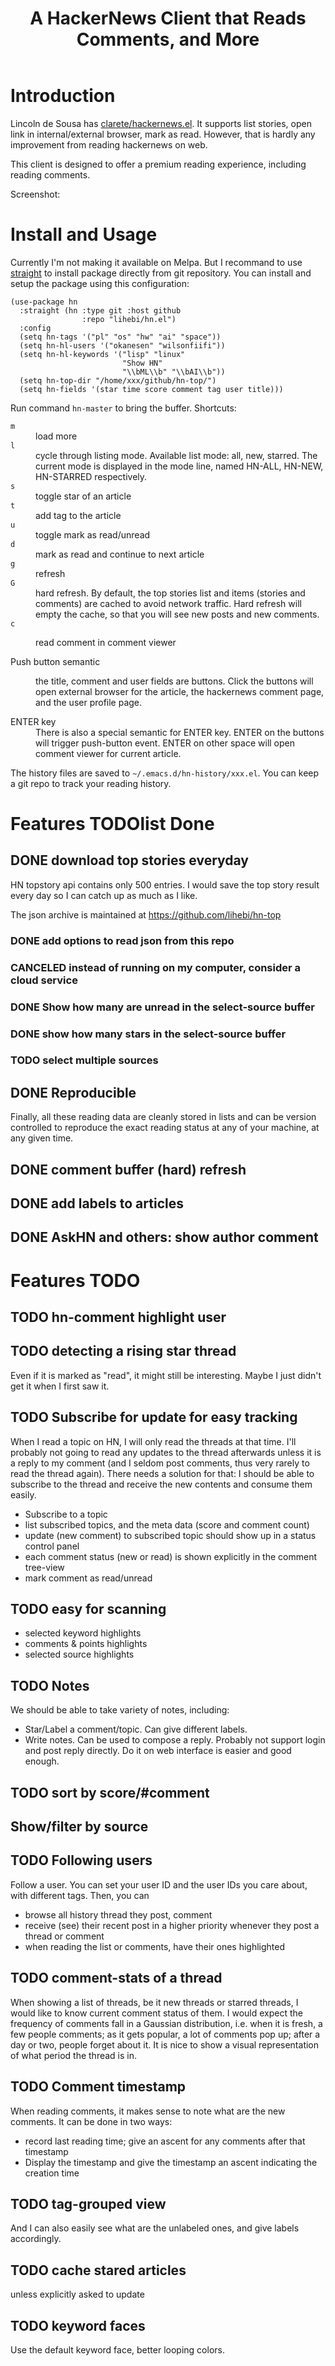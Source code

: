 #+TITLE: A HackerNews Client that Reads Comments, and More


* Introduction

Lincoln de Sousa has
[[https://github.com/clarete/hackernews.el][clarete/hackernews.el]].
It supports list stories, open link in internal/external browser, mark
as read. However, that is hardly any improvement from reading
hackernews on web.

This client is designed to offer a premium reading experience,
including reading comments.

Screenshot:

[[./screenshot.png]]

* Install and Usage

Currently I'm not making it available on Melpa. But I recommand to use
[[https://github.com/raxod502/straight.el][straight]] to install
package directly from git repository. You can install and setup the
package using this configuration:

#+BEGIN_SRC elisp
(use-package hn
  :straight (hn :type git :host github
                :repo "lihebi/hn.el")
  :config
  (setq hn-tags '("pl" "os" "hw" "ai" "space"))
  (setq hn-hl-users '("okanesen" "wilsonfiifi"))
  (setq hn-hl-keywords '("lisp" "linux"
                         "Show HN"
                         "\\bML\\b" "\\bAI\\b"))
  (setq hn-top-dir "/home/xxx/github/hn-top/")
  (setq hn-fields '(star time score comment tag user title)))
#+END_SRC

Run command =hn-master= to bring the buffer. Shortcuts:

- =m= :: load more
- =l= :: cycle through listing mode. Available list mode: all, new,
         starred. The current mode is displayed in the mode line,
         named HN-ALL, HN-NEW, HN-STARRED respectively.
- =s= :: toggle star of an article
- =t= :: add tag to the article
- =u= :: toggle mark as read/unread
- =d= :: mark as read and continue to next article
- =g= :: refresh
- =G= :: hard refresh. By default, the top stories list and items
         (stories and comments) are cached to avoid network
         traffic. Hard refresh will empty the cache, so that you will
         see new posts and new comments.
- =c= :: read comment in comment viewer

- Push button semantic :: the title, comment and user fields are
     buttons. Click the buttons will open external browser for the
     article, the hackernews comment page, and the user profile page.

- ENTER key :: There is also a special semantic for ENTER key.  ENTER
               on the buttons will trigger push-button event. ENTER on
               other space will open comment viewer for current
               article.

The history files are saved to =~/.emacs.d/hn-history/xxx.el=. You can
keep a git repo to track your reading history.


* Features TODOlist Done


** DONE download top stories everyday
   CLOSED: [2019-07-23 Tue 14:58]
HN topstory api contains only 500 entries. I would save the top story
result every day so I can catch up as much as I like.

The json archive is maintained at https://github.com/lihebi/hn-top

*** DONE add options to read json from this repo
    CLOSED: [2019-07-23 Tue 14:58]
*** CANCELED instead of running on my computer, consider a cloud service
    CLOSED: [2019-07-23 Tue 14:58]
*** DONE Show how many are unread in the select-source buffer
    CLOSED: [2019-07-23 Tue 15:18]
*** DONE show how many stars in the select-source buffer
    CLOSED: [2019-07-23 Tue 16:06]
*** TODO select multiple sources

** DONE Reproducible
   CLOSED: [2019-07-23 Tue 14:59]
Finally, all these reading data are cleanly stored in lists and can be
version controlled to reproduce the exact reading status at any of
your machine, at any given time.
** DONE comment buffer (hard) refresh
   CLOSED: [2019-07-23 Tue 15:00]

** DONE add labels to articles
   CLOSED: [2019-03-13 Wed 15:44]

** DONE AskHN and others: show author comment
   CLOSED: [2019-07-23 Tue 18:10]

* Features TODO
** TODO hn-comment highlight user

** TODO detecting a rising star thread

Even if it is marked as "read", it might still be interesting. Maybe I
just didn't get it when I first saw it.

** TODO Subscribe for update for easy tracking
When I read a topic on HN, I will only read the threads at that
time. I'll probably not going to read any updates to the thread
afterwards unless it is a reply to my comment (and I seldom post
comments, thus very rarely to read the thread again). There needs a
solution for that: I should be able to subscribe to the thread and
receive the new contents and consume them easily.

- Subscribe to a topic
- list subscribed topics, and the meta data (score and comment count)
- update (new comment) to subscribed topic should show up in a status
  control panel
- each comment status (new or read) is shown explicitly in the comment
  tree-view
- mark comment as read/unread

** TODO easy for scanning
- selected keyword highlights
- comments & points highlights
- selected source highlights

** TODO Notes
We should be able to take variety of notes, including:
- Star/Label a comment/topic. Can give different labels.
- Write notes. Can be used to compose a reply. Probably not support
  login and post reply directly. Do it on web interface is easier and
  good enough.

** TODO sort by score/#comment
** Show/filter by source

** TODO Following users
Follow a user. You can set your user ID and the user IDs you care
about, with different tags. Then, you can
- browse all history thread they post, comment
- receive (see) their recent post in a higher priority whenever they
  post a thread or comment
- when reading the list or comments, have their ones highlighted

** TODO comment-stats of a thread

When showing a list of threads, be it new threads or starred threads,
I would like to know current comment status of them. I would expect
the frequency of comments fall in a Gaussian distribution, i.e. when
it is fresh, a few people comments; as it gets popular, a lot of
comments pop up; after a day or two, people forget about it. It is
nice to show a visual representation of what period the thread is in.

** TODO Comment timestamp

When reading comments, it makes sense to note what are the new
comments. It can be done in two ways:
- record last reading time; give an ascent for any comments after that
  timestamp
- Display the timestamp and give the timestamp an ascent indicating
  the creation time

** TODO tag-grouped view
And I can also easily see what are the unlabeled ones, and give labels
accordingly.

** TODO cache stared articles
unless explicitly asked to update
** TODO keyword faces
Use the default keyword face, better looping colors.

